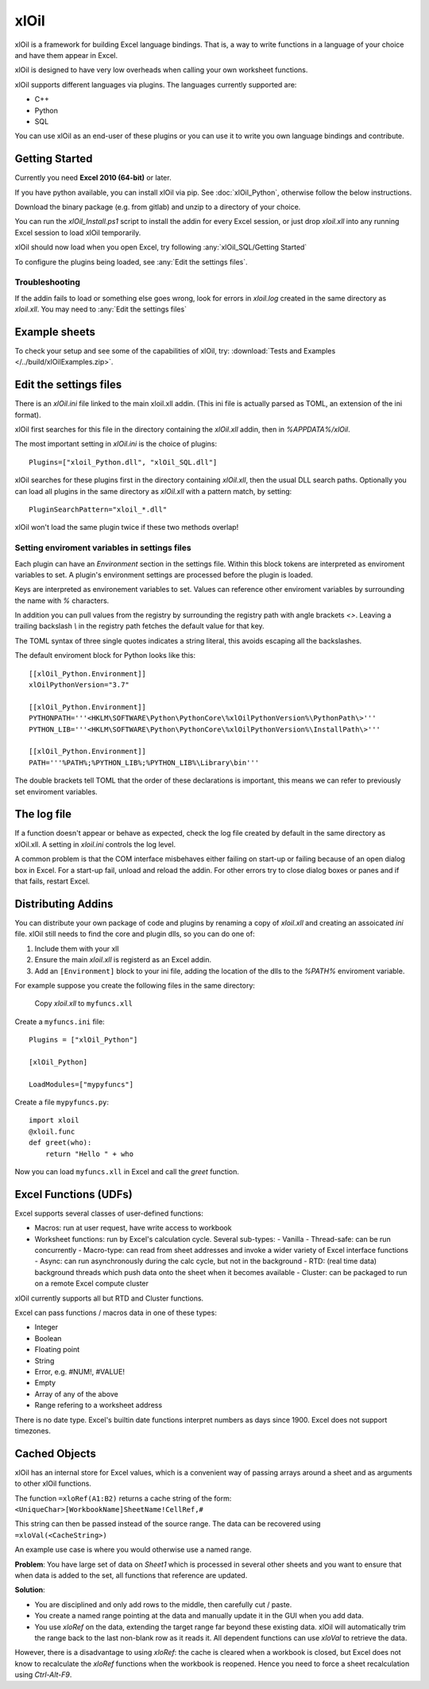 ===========
xlOil
===========

xlOil is a framework for building Excel language bindings. That is, a way to 
write functions in a language of your choice and have them appear in Excel.

xlOil is designed to have very low overheads when calling your own worksheet 
functions.

xlOil supports different languages via plugins. The languages currently 
supported are:

- C++
- Python
- SQL

You can use xlOil as an end-user of these plugins or you can use it to write
you own language bindings and contribute.

Getting Started
---------------

Currently you need **Excel 2010 (64-bit)** or later.

If you have python available, you can install xlOil via pip. See 
:doc:`xlOil_Python`, otherwise follow the below instructions.

Download the binary package (e.g. from gitlab) and unzip to a directory of 
your choice. 

You can run the `xlOil_Install.ps1` script to install the addin for every
Excel session, or just drop `xloil.xll` into any running Excel session
to load xlOil temporarily.

xlOil should now load when you open Excel, try following 
:any:`xlOil_SQL/Getting Started`

To configure the plugins being loaded, see :any:`Edit the settings files`.

Troubleshooting
~~~~~~~~~~~~~~~

If the addin fails to load or something else goes wrong, look for errors in 
`xloil.log` created in the same directory as `xloil.xll`. You may need to 
:any:`Edit the settings files`

.. _core-example-sheets:

Example sheets
--------------

To check your setup and see some of the capabilities of xlOil, try:
:download:`Tests and Examples </../build/xlOilExamples.zip>`.

Edit the settings files
-----------------------

There is an `xlOil.ini` file linked to the main xloil.xll addin. (This ini file 
is actually parsed as TOML, an extension of the ini format).

xlOil first searches for this file in the directory containing the `xlOil.xll` 
addin, then in `%APPDATA%/xlOil`.

The most important setting in `xlOil.ini` is the choice of plugins:

::

    Plugins=["xloil_Python.dll", "xlOil_SQL.dll"]

xlOil searches for these plugins first in the directory containing `xlOil.xll`, 
then the usual DLL search paths. Optionally you can load all plugins in the 
same directory as `xlOil.xll` with a pattern match, by setting:

::

    PluginSearchPattern="xloil_*.dll"

xlOil won't load the same plugin twice if these two methods overlap!

Setting enviroment variables in settings files
~~~~~~~~~~~~~~~~~~~~~~~~~~~~~~~~~~~~~~~~~~~~~~

Each plugin can have an *Environment* section in the settings file. Within this block
tokens are interpreted as enviroment variables to set. A plugin's environment settings 
are processed before the plugin is loaded. 

Keys are interpreted as environement variables to set. Values can reference other enviroment 
variables by surrounding the name with `%` characters.

In addition you can pull values from the registry by surrounding the registry
path with angle brackets `<>`. Leaving a trailing backslash `\\` in the 
registry path fetches the default value for that key.

The TOML syntax of three single quotes indicates a string literal, this avoids escaping 
all the backslashes.

The default enviroment block for Python looks like this:

::

    [[xlOil_Python.Environment]]
    xlOilPythonVersion="3.7"

    [[xlOil_Python.Environment]]
    PYTHONPATH='''<HKLM\SOFTWARE\Python\PythonCore\%xlOilPythonVersion%\PythonPath\>'''
    PYTHON_LIB='''<HKLM\SOFTWARE\Python\PythonCore\%xlOilPythonVersion%\InstallPath\>'''

    [[xlOil_Python.Environment]]
    PATH='''%PATH%;%PYTHON_LIB%;%PYTHON_LIB%\Library\bin'''

The double brackets tell TOML that the order of these declarations is important,
this means we can refer to previously set enviroment variables.

The log file
------------

If a function doesn't appear or behave as expected, check the log file created by default
in the same directory as xlOil.xll.  A setting in `xloil.ini` controls the log level.

A common problem is that the COM interface misbehaves either failing on start-up or failing
because of an open dialog box in Excel.  For a start-up fail, unload and reload the addin. 
For other errors try to close dialog boxes or panes and if that fails, restart Excel.

.. _core-distributing-addins:

Distributing Addins
-------------------

You can distribute your own package of code and plugins by renaming a copy of `xloil.xll`
and creating an assoicated `ini` file.  xlOil still needs to find the core and plugin dlls, 
so you can do one of:

1) Include them with your xll
2) Ensure the main `xloil.xll` is registerd as an Excel addin.
3) Add an ``[Environment]`` block to your ini file, adding the location of the dlls to
   the `%PATH%` enviroment variable.

For example suppose you create the following files in the same directory:

    Copy `xloil.xll` to ``myfuncs.xll``

Create a ``myfuncs.ini`` file:

::

    Plugins = ["xlOil_Python"]

    [xlOil_Python]

    LoadModules=["mypyfuncs"]

Create a file ``mypyfuncs.py``:

::

    import xloil
    @xloil.func
    def greet(who):
        return "Hello " + who

Now you can load ``myfuncs.xll`` in Excel and call the `greet` function.


Excel Functions (UDFs)
----------------------

Excel supports several classes of user-defined functions:

- Macros: run at user request, have write access to workbook
- Worksheet functions: run by Excel's calculation cycle. Several sub-types:
  - Vanilla
  - Thread-safe: can be run concurrently
  - Macro-type: can read from sheet addresses and invoke a wider variety of Excel interface functions
  - Async: can run asynchronously during the calc cycle, but not in the background
  - RTD: (real time data) background threads which push data onto the sheet when it becomes available
  - Cluster: can be packaged to run on a remote Excel compute cluster

xlOil currently supports all but RTD and Cluster functions.

Excel can pass functions / macros data in one of these types:

- Integer
- Boolean
- Floating point
- String
- Error, e.g. #NUM!, #VALUE!
- Empty
- Array of any of the above
- Range refering to a worksheet address

There is no date type. Excel's builtin date functions interpret numbers as days since 1900. 
Excel does not support timezones.

Cached Objects
--------------

xlOil has an internal store for Excel values, which is a convenient way of 
passing arrays around a sheet and as arguments to other xlOil functions.

The function ``=xloRef(A1:B2)`` returns a cache string of the form:
``<UniqueChar>[WorkbookName]SheetName!CellRef,#``

This string can then be passed instead of the source range. The data can be 
recovered using ``=xloVal(<CacheString>)``

An example use case is where you would otherwise use a named range.

**Problem**: You have large set of data on `Sheet1` which is processed in several other 
sheets and you want to ensure that when data is added to the set, all 
functions that reference are updated.

**Solution**:

- You are disciplined and only add rows to the middle, then carefully 
  cut / paste.
- You create a named range pointing at the data and manually update it in the 
  GUI when you add data.
- You use `xloRef` on the data, extending the target range far beyond these
  existing data. xlOil will automatically trim the range back to the last
  non-blank row as it reads it.  All dependent functions can use `xloVal`
  to retrieve the data.

However, there is a disadvantage to using `xloRef`: the cache is cleared when
a workbook is closed, but Excel does not know to recalculate the `xloRef` 
functions when the workbook is reopened. Hence you need to force a sheet
recalculation using *Ctrl-Alt-F9*.
